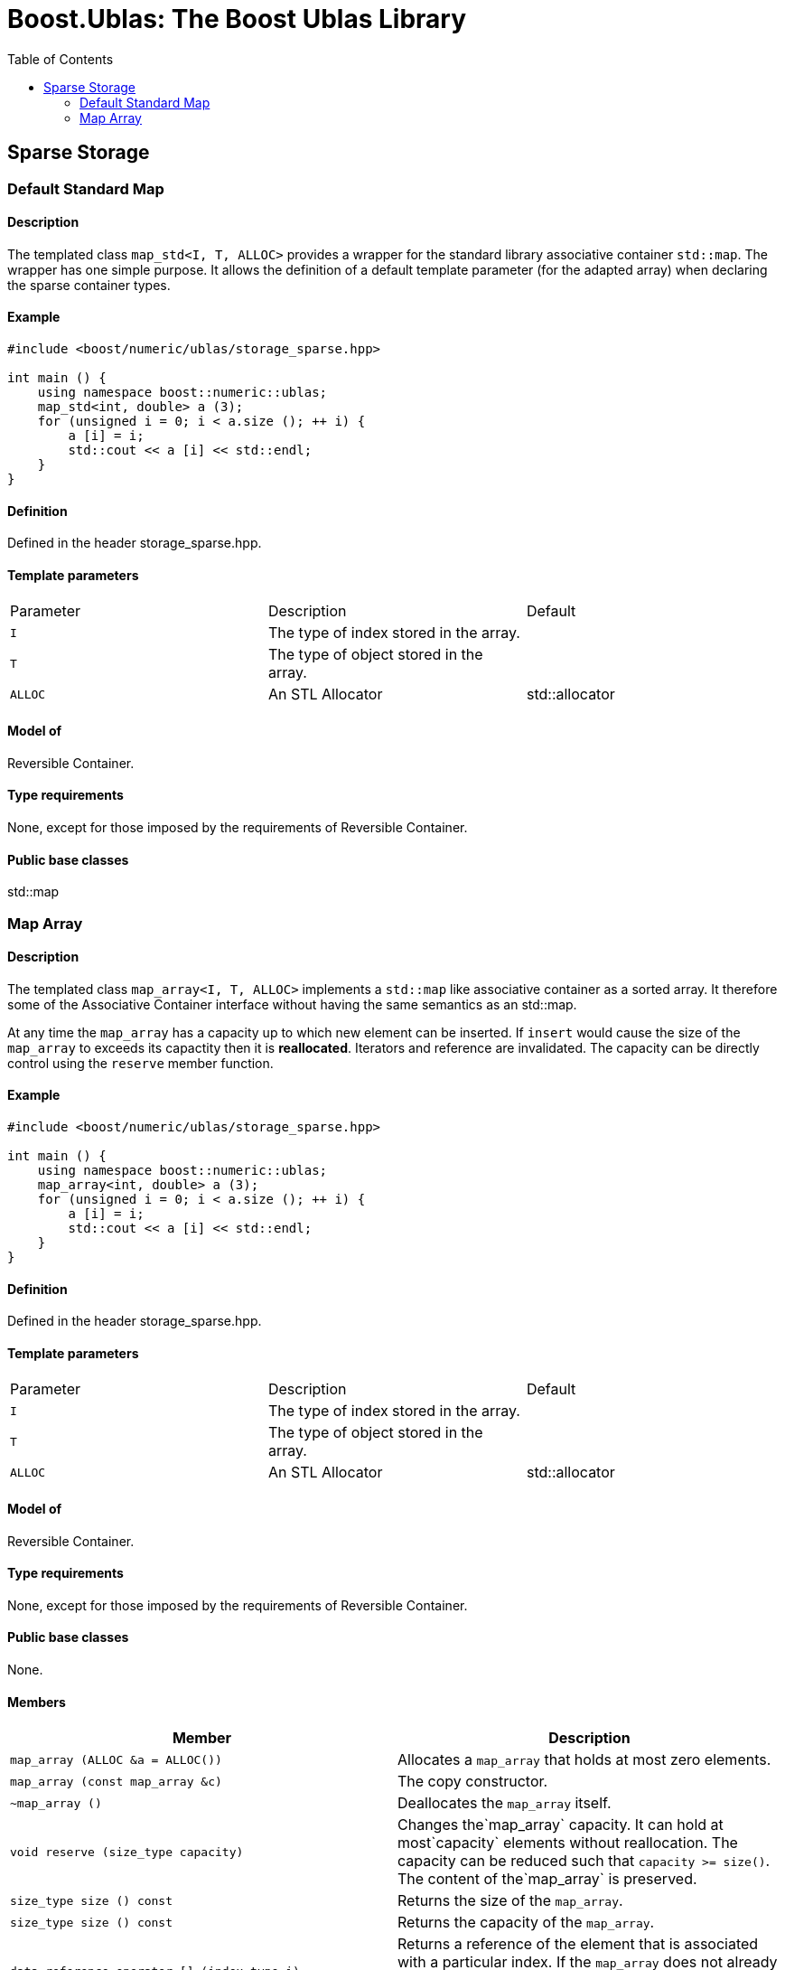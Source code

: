 # Boost.Ublas: The Boost Ublas Library
:toc: left
:toclevels: 2
:idprefix:
:listing-caption: Code Example
:docinfo: private-footer

== Sparse Storage

[[toc]]

=== [#map_std]#Default Standard Map#

==== Description

The templated class `map_std<I, T, ALLOC>` provides a wrapper for the
standard library associative container `std::map`. The wrapper has one
simple purpose. It allows the definition of a default template parameter
(for the adapted array) when declaring the sparse container types.

==== Example

[source, cpp]
....
#include <boost/numeric/ublas/storage_sparse.hpp>

int main () {
    using namespace boost::numeric::ublas;
    map_std<int, double> a (3);
    for (unsigned i = 0; i < a.size (); ++ i) {
        a [i] = i;
        std::cout << a [i] << std::endl;
    }
}
....

==== Definition

Defined in the header storage_sparse.hpp.

==== Template parameters

[cols=",,",]
|===
|Parameter |Description |Default
|`I` |The type of index stored in the array. |
|`T` |The type of object stored in the array. |
|`ALLOC` |An STL Allocator |std::allocator
|===

==== Model of

Reversible Container.

==== Type requirements

None, except for those imposed by the requirements of Reversible
Container.

==== Public base classes

std::map

=== [#map_array]#Map Array#

==== Description

The templated class `map_array<I, T, ALLOC>` implements a `std::map`
like associative container as a sorted array. It therefore some of the
Associative Container interface without having the same semantics as an
std::map.

At any time the `map_array` has a capacity up to which new element can
be inserted. If `insert` would cause the size of the `map_array` to
exceeds its capactity then it is *reallocated*. Iterators and reference
are invalidated. The capacity can be directly control using the
`reserve` member function.

==== Example

[source, cpp]
....
#include <boost/numeric/ublas/storage_sparse.hpp>

int main () {
    using namespace boost::numeric::ublas;
    map_array<int, double> a (3);
    for (unsigned i = 0; i < a.size (); ++ i) {
        a [i] = i;
        std::cout << a [i] << std::endl;
    }
}
....

==== Definition

Defined in the header storage_sparse.hpp.

==== Template parameters

[cols=",,",]
|===
|Parameter |Description |Default
|`I` |The type of index stored in the array. |
|`T` |The type of object stored in the array. |
|`ALLOC` |An STL Allocator |std::allocator
|===

==== Model of

Reversible Container.

==== Type requirements

None, except for those imposed by the requirements of Reversible
Container.

==== Public base classes

None.

==== Members

[cols=",",]
|===
|Member |Description

|`map_array (ALLOC &a = ALLOC())` |Allocates a `map_array` that holds at
most zero elements.

|`map_array (const map_array &c)` |The copy constructor.

|`~map_array ()` |Deallocates the `map_array` itself.

|`void reserve (size_type capacity)` |Changes the`map_array` capacity.
It can hold at most`capacity` elements without reallocation. The
capacity can be reduced such that `capacity >= size()`. The content of
the`map_array` is preserved.

|`size_type size () const` |Returns the size of the `map_array`.

|`size_type size () const` |Returns the capacity of the `map_array`.

|`data_reference operator [] (index_type i)` |Returns a reference of the
element that is associated with a particular index. If the `map_array`
does not already contain such an element, `operator[]` inserts the
default `T ()`.

|`map_array &operator = (const map_array &a)` |The assignment operator.

|`map_array &assign_temporary (map_array &a)` |Assigns a temporary. May
change the array `a`.

|`void swap (map_array &a)` |Swaps the contents of the arrays.

|`std::pair insert (const value_type &p)` |Inserts `p` into the array.
The second part of the return value is `true` if `p` was inserted and
`false` if was not inserted because it was aleady present.

|`iterator insert (iterator it, const value_type &p)` |Inserts `p` into
the array, using `it` as a hint to where it will be inserted.

|`void erase (iterator it)` |Erases the value at `it`.

|`void clear ()` |Clears the array.

|`const_iterator find (index_type i) const` |Finds an element whose
index is `i`.

|`iterator find (index_type i)` |Finds an element whose index is `i`.

|`const_iterator lower_bound (index_type i) const` |Finds the first
element whose index is not less than `i` .

|`iterator lower_bound (index_type i)` |Finds the first element whose
index is not less than `i` .

|`const_iterator upper_bound (index_type i) const` |Finds the first
element whose index is greater than `i` .

|`iterator upper_bound (index_type i)` |Finds the first element whose
index is greater than `i` .

|`const_iterator begin () const` |Returns a `const_iterator` pointing to
the beginning of the `map_array`.

|`const_iterator end () const` |Returns a `const_iterator` pointing to
the end of the `map_array`.

|`iterator begin ()` |Returns a `iterator` pointing to the beginning of
the `map_array`.

|`iterator end ()` |Returns a `iterator` pointing to the end of the
`map_array`.

|`const_reverse_iterator rbegin () const` |Returns a
`const_reverse_iterator` pointing to the beginning of the reversed
`map_array`.

|`const_reverse_iterator rend () const` |Returns a
`const_reverse_iterator` pointing to the end of the reversed
`map_array`.

|`reverse_iterator rbegin ()` |Returns a `reverse_iterator` pointing to
the beginning of the reversed `map_array`.

|`reverse_iterator rend ()` |Returns a `reverse_iterator` pointing to
the end of the reversed `map_array`.
|===

'''''

Copyright (©) 2000-2002 Joerg Walter, Mathias Koch +
Copyright (©) 2021 Shikhar Vashistha +
Use, modification and distribution are subject to the Boost Software
License, Version 1.0. (See accompanying file LICENSE_1_0.txt or copy at
http://www.boost.org/LICENSE_1_0.txt ).
